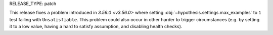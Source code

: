 RELEASE_TYPE: patch

This release fixes a problem introduced in `3.56.0 <v3.56.0>` where
setting :obj:`~hypothesis.settings.max_examples` to ``1`` test failing with
``Unsatisfiable``. This problem could also occur in other harder to trigger
circumstances (e.g. by setting it to a low value, having a hard to satisfy
assumption, and disabling health checks).
